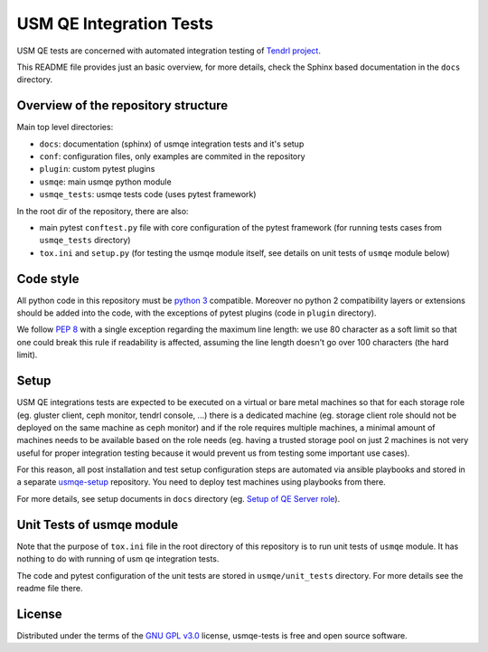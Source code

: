 ==========================
 USM QE Integration Tests
==========================

USM QE tests are concerned with automated integration testing of `Tendrl
project`_.

This README file provides just an basic overview, for more details, check the
Sphinx based documentation in the ``docs`` directory.

Overview of the repository structure
------------------------------------

Main top level directories:

* ``docs``: documentation (sphinx) of usmqe integration tests and it's setup
* ``conf``: configuration files, only examples are commited in the repository
* ``plugin``: custom pytest plugins
* ``usmqe``: main usmqe python module
* ``usmqe_tests``: usmqe tests code (uses pytest framework)

In the root dir of the repository, there are also:

* main pytest ``conftest.py`` file with core configuration of the pytest
  framework (for running tests cases from ``usmqe_tests`` directory)
* ``tox.ini`` and ``setup.py`` (for testing the usmqe module itself, see
  details on unit tests of ``usmqe`` module below)


Code style
----------

All python code in this repository must be `python 3`_ compatible. Moreover
no python 2 compatibility layers or extensions should be added into the
code, with the exceptions of pytest plugins (code in ``plugin`` directory).

We follow `PEP 8`_ with a single exception regarding the maximum line
length: we use 80 character as a soft limit so that one could break this
rule if readability is affected, assuming the line length doesn't go over
100 characters (the hard limit).


Setup
-----

USM QE integrations tests are expected to be executed on a virtual or bare
metal machines so that for each storage role (eg. gluster client, ceph monitor,
tendrl console, ...) there is a dedicated machine (eg. storage client role
should not be deployed on the same machine as ceph monitor) and if the role
requires multiple machines, a minimal amount of machines needs to be available
based on the role needs (eg. having a trusted storage pool on just 2 machines
is not very useful for proper integration testing because it would prevent us
from testing some important use cases).

For this reason, all post installation and test setup configuration steps
are automated via ansible playbooks and stored in a separate `usmqe-setup`_
repository. You need to deploy test machines using playbooks from there.

For more details, see setup documents in ``docs`` directory (eg. `Setup of QE
Server role`_).


Unit Tests of usmqe module
--------------------------

Note that the purpose of ``tox.ini`` file in the root directory of this
repository is to run unit tests of ``usmqe`` module. It has nothing to do with
running of usm qe integration tests.

The code and pytest configuration of the unit tests are stored in
``usmqe/unit_tests`` directory. For more details see the readme file there.


License
-------

Distributed under the terms of the `GNU GPL v3.0`_ license,
usmqe-tests is free and open source software.


.. _`GNU GPL v3.0`: http://www.gnu.org/licenses/gpl-3.0.txt
.. _`Tendrl project`: http://tendrl.org/
.. _`usmqe-setup`: https://github.com/Tendrl/usmqe-setup
.. _`PEP 8`: https://www.python.org/dev/peps/pep-0008/
.. _`python 3`: https://docs.python.org/3/whatsnew/3.0.html
.. _`Setup of QE Server role`: https://github.com/Tendrl/usmqe-tests/blob/master/docs/qe_server_setup.rst
